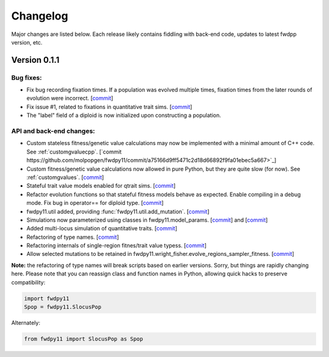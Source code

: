 Changelog
====================================================================================

Major changes are listed below.  Each release likely contains fiddling with back-end code, updates to latest fwdpp
version, etc.

Version 0.1.1
++++++++++++++++++++++++++

Bug fixes:
---------------------
* Fix bug recording fixation times.  If a population was evolved multiple times, fixation times from the later rounds of
  evolution were incorrect. 
  [`commit <https://github.com/molpopgen/fwdpy11/commit/9db14d8b3db1c744045e20bfc00ce37e7fb28dfb>`_]
* Fix issue #1, related to fixations in quantitative trait sims. [`commit <https://github.com/molpopgen/fwdpy11/commit/6a27386498f056f0c4cc1fc6b8ea12f2b807636c>`_]
* The "label" field of a diploid is now initialized upon constructing a population.

API and back-end changes:
------------------------------------------
* Custom stateless fitness/genetic value calculations may now be implemented with a minimal amount of C++ code. See
  :ref:`customgvaluecpp`. [`commit
  https://github.com/molpopgen/fwdpy11/commit/a75166d9ff5471c2d18d66892f9fa01ebec5a667>`_]
* Custom fitness/genetic value calculations now allowed in pure Python, but they are quite slow (for now). See 
  :ref:`customgvalues`. [`commit <https://github.com/molpopgen/fwdpy11/commit/5549286046ead1181cba684464b3bcb19918321e>`_]
* Stateful trait value models enabled for qtrait sims. [`commit <https://github.com/molpopgen/fwdpy11/commit/161dfcef63f3abf28ad56df33b84a92d87d7750f>`_]
* Refactor evolution functions so that stateful fitness models behave as expected.  Enable compiling in a debug mode.
  Fix bug in operator== for diploid type. [`commit <https://github.com/molpopgen/fwdpy11/commit/a726c0535a5176aab1df5211fee7bf0aeba5054b>`_]
* fwdpy11.util added, providing :func:`fwdpy11.util.add_mutation`. [`commit <https://github.com/molpopgen/fwdpy11/commit/17b92dbe61ee85e2e60211e7dc0ed507a70dbd64>`_]
* Simulations now parameterized using classes in fwdpy11.model_params. [`commit <https://github.com/molpopgen/fwdpy11/commit/18e261c8596bf63d2d4e1ef228effb87397b793e>`_] and [`commit <https://github.com/molpopgen/fwdpy11/commit/eda7390adb9a98a5d96e6557ba1003488ebac511>`_]
* Added multi-locus simulation of quantitative traits. [`commit <https://github.com/molpopgen/fwdpy11/commit/fcad8de9d37bcef5a71ba6d26b4e40e1b67b1993>`_]
* Refactoring of type names. [`commit <https://github.com/molpopgen/fwdpy11/commit/632477c7b7592d956149a0cf44e4d26f2a67797e>`_]
* Refactoring internals of single-region fitnes/trait value typess. [`commit <https://github.com/molpopgen/fwdpy11/commit/d55d63631d02fdb2193940475dbcffaa201cf882>`_]
* Allow selected mutations to be retained in fwdpy11.wright_fisher.evolve_regions_sampler_fitness. [`commit <https://github.com/molpopgen/fwdpy11/commit/dcc1f2f6555eeada669efef8317f446e3cd0e46a>`_]

**Note:** the refactoring of type names will break scripts based on earlier versions.  Sorry, but things are rapidly changing here.  Please note that you can reassign class and function names in Python, allowing quick hacks to preserve compatibility:

.. code-block:: python

    import fwdpy11
    Spop = fwdpy11.SlocusPop

Alternately:

.. code-block:: python
    
    from fwdpy11 import SlocusPop as Spop

